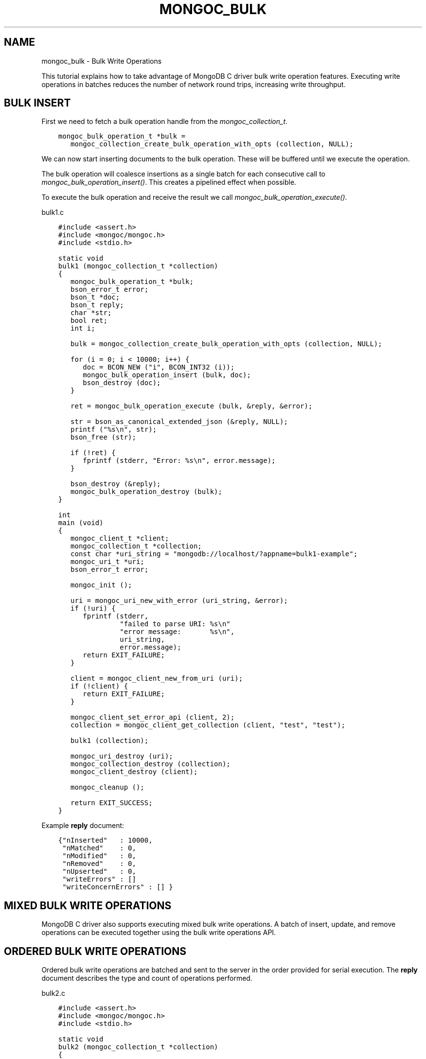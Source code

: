 .\" Man page generated from reStructuredText.
.
.
.nr rst2man-indent-level 0
.
.de1 rstReportMargin
\\$1 \\n[an-margin]
level \\n[rst2man-indent-level]
level margin: \\n[rst2man-indent\\n[rst2man-indent-level]]
-
\\n[rst2man-indent0]
\\n[rst2man-indent1]
\\n[rst2man-indent2]
..
.de1 INDENT
.\" .rstReportMargin pre:
. RS \\$1
. nr rst2man-indent\\n[rst2man-indent-level] \\n[an-margin]
. nr rst2man-indent-level +1
.\" .rstReportMargin post:
..
.de UNINDENT
. RE
.\" indent \\n[an-margin]
.\" old: \\n[rst2man-indent\\n[rst2man-indent-level]]
.nr rst2man-indent-level -1
.\" new: \\n[rst2man-indent\\n[rst2man-indent-level]]
.in \\n[rst2man-indent\\n[rst2man-indent-level]]u
..
.TH "MONGOC_BULK" "3" "Aug 31, 2022" "1.23.0" "libmongoc"
.SH NAME
mongoc_bulk \- Bulk Write Operations
.sp
This tutorial explains how to take advantage of MongoDB C driver bulk write operation features. Executing write operations in batches reduces the number of network round trips, increasing write throughput.
.SH BULK INSERT
.sp
First we need to fetch a bulk operation handle from the \fI\%mongoc_collection_t\fP\&.
.INDENT 0.0
.INDENT 3.5
.sp
.nf
.ft C
mongoc_bulk_operation_t *bulk =
   mongoc_collection_create_bulk_operation_with_opts (collection, NULL);
.ft P
.fi
.UNINDENT
.UNINDENT
.sp
We can now start inserting documents to the bulk operation. These will be buffered until we execute the operation.
.sp
The bulk operation will coalesce insertions as a single batch for each consecutive call to \fI\%mongoc_bulk_operation_insert()\fP\&. This creates a pipelined effect when possible.
.sp
To execute the bulk operation and receive the result we call \fI\%mongoc_bulk_operation_execute()\fP\&.
.sp
bulk1.c
.INDENT 0.0
.INDENT 3.5
.sp
.nf
.ft C
#include <assert.h>
#include <mongoc/mongoc.h>
#include <stdio.h>

static void
bulk1 (mongoc_collection_t *collection)
{
   mongoc_bulk_operation_t *bulk;
   bson_error_t error;
   bson_t *doc;
   bson_t reply;
   char *str;
   bool ret;
   int i;

   bulk = mongoc_collection_create_bulk_operation_with_opts (collection, NULL);

   for (i = 0; i < 10000; i++) {
      doc = BCON_NEW (\(dqi\(dq, BCON_INT32 (i));
      mongoc_bulk_operation_insert (bulk, doc);
      bson_destroy (doc);
   }

   ret = mongoc_bulk_operation_execute (bulk, &reply, &error);

   str = bson_as_canonical_extended_json (&reply, NULL);
   printf (\(dq%s\en\(dq, str);
   bson_free (str);

   if (!ret) {
      fprintf (stderr, \(dqError: %s\en\(dq, error.message);
   }

   bson_destroy (&reply);
   mongoc_bulk_operation_destroy (bulk);
}

int
main (void)
{
   mongoc_client_t *client;
   mongoc_collection_t *collection;
   const char *uri_string = \(dqmongodb://localhost/?appname=bulk1\-example\(dq;
   mongoc_uri_t *uri;
   bson_error_t error;

   mongoc_init ();

   uri = mongoc_uri_new_with_error (uri_string, &error);
   if (!uri) {
      fprintf (stderr,
               \(dqfailed to parse URI: %s\en\(dq
               \(dqerror message:       %s\en\(dq,
               uri_string,
               error.message);
      return EXIT_FAILURE;
   }

   client = mongoc_client_new_from_uri (uri);
   if (!client) {
      return EXIT_FAILURE;
   }

   mongoc_client_set_error_api (client, 2);
   collection = mongoc_client_get_collection (client, \(dqtest\(dq, \(dqtest\(dq);

   bulk1 (collection);

   mongoc_uri_destroy (uri);
   mongoc_collection_destroy (collection);
   mongoc_client_destroy (client);

   mongoc_cleanup ();

   return EXIT_SUCCESS;
}

.ft P
.fi
.UNINDENT
.UNINDENT
.sp
Example \fBreply\fP document:
.INDENT 0.0
.INDENT 3.5
.sp
.nf
.ft C
{\(dqnInserted\(dq   : 10000,
 \(dqnMatched\(dq    : 0,
 \(dqnModified\(dq   : 0,
 \(dqnRemoved\(dq    : 0,
 \(dqnUpserted\(dq   : 0,
 \(dqwriteErrors\(dq : []
 \(dqwriteConcernErrors\(dq : [] }
.ft P
.fi
.UNINDENT
.UNINDENT
.SH MIXED BULK WRITE OPERATIONS
.sp
MongoDB C driver also supports executing mixed bulk write operations. A batch of insert, update, and remove operations can be executed together using the bulk write operations API.
.SH ORDERED BULK WRITE OPERATIONS
.sp
Ordered bulk write operations are batched and sent to the server in the order provided for serial execution. The \fBreply\fP document describes the type and count of operations performed.
.sp
bulk2.c
.INDENT 0.0
.INDENT 3.5
.sp
.nf
.ft C
#include <assert.h>
#include <mongoc/mongoc.h>
#include <stdio.h>

static void
bulk2 (mongoc_collection_t *collection)
{
   mongoc_bulk_operation_t *bulk;
   bson_error_t error;
   bson_t *query;
   bson_t *doc;
   bson_t *opts;
   bson_t reply;
   char *str;
   bool ret;
   int i;

   bulk = mongoc_collection_create_bulk_operation_with_opts (collection, NULL);

   /* Remove everything */
   query = bson_new ();
   mongoc_bulk_operation_remove (bulk, query);
   bson_destroy (query);

   /* Add a few documents */
   for (i = 1; i < 4; i++) {
      doc = BCON_NEW (\(dq_id\(dq, BCON_INT32 (i));
      mongoc_bulk_operation_insert (bulk, doc);
      bson_destroy (doc);
   }

   /* {_id: 1} => {$set: {foo: \(dqbar\(dq}} */
   query = BCON_NEW (\(dq_id\(dq, BCON_INT32 (1));
   doc = BCON_NEW (\(dq$set\(dq, \(dq{\(dq, \(dqfoo\(dq, BCON_UTF8 (\(dqbar\(dq), \(dq}\(dq);
   mongoc_bulk_operation_update_many_with_opts (bulk, query, doc, NULL, &error);
   bson_destroy (query);
   bson_destroy (doc);

   /* {_id: 4} => {\(aq$inc\(aq: {\(aqj\(aq: 1}} (upsert) */
   opts = BCON_NEW (\(dqupsert\(dq, BCON_BOOL (true));
   query = BCON_NEW (\(dq_id\(dq, BCON_INT32 (4));
   doc = BCON_NEW (\(dq$inc\(dq, \(dq{\(dq, \(dqj\(dq, BCON_INT32 (1), \(dq}\(dq);
   mongoc_bulk_operation_update_many_with_opts (bulk, query, doc, opts, &error);
   bson_destroy (query);
   bson_destroy (doc);
   bson_destroy (opts);

   /* replace {j:1} with {j:2} */
   query = BCON_NEW (\(dqj\(dq, BCON_INT32 (1));
   doc = BCON_NEW (\(dqj\(dq, BCON_INT32 (2));
   mongoc_bulk_operation_replace_one_with_opts (bulk, query, doc, NULL, &error);
   bson_destroy (query);
   bson_destroy (doc);

   ret = mongoc_bulk_operation_execute (bulk, &reply, &error);

   str = bson_as_canonical_extended_json (&reply, NULL);
   printf (\(dq%s\en\(dq, str);
   bson_free (str);

   if (!ret) {
      printf (\(dqError: %s\en\(dq, error.message);
   }

   bson_destroy (&reply);
   mongoc_bulk_operation_destroy (bulk);
}

int
main (void)
{
   mongoc_client_t *client;
   mongoc_collection_t *collection;
   const char *uri_string = \(dqmongodb://localhost/?appname=bulk2\-example\(dq;
   mongoc_uri_t *uri;
   bson_error_t error;

   mongoc_init ();

   uri = mongoc_uri_new_with_error (uri_string, &error);
   if (!uri) {
      fprintf (stderr,
               \(dqfailed to parse URI: %s\en\(dq
               \(dqerror message:       %s\en\(dq,
               uri_string,
               error.message);
      return EXIT_FAILURE;
   }

   client = mongoc_client_new_from_uri (uri);
   if (!client) {
      return EXIT_FAILURE;
   }

   mongoc_client_set_error_api (client, 2);
   collection = mongoc_client_get_collection (client, \(dqtest\(dq, \(dqtest\(dq);

   bulk2 (collection);

   mongoc_uri_destroy (uri);
   mongoc_collection_destroy (collection);
   mongoc_client_destroy (client);

   mongoc_cleanup ();

   return EXIT_SUCCESS;
}

.ft P
.fi
.UNINDENT
.UNINDENT
.sp
Example \fBreply\fP document:
.INDENT 0.0
.INDENT 3.5
.sp
.nf
.ft C
{ \(dqnInserted\(dq   : 3,
  \(dqnMatched\(dq    : 2,
  \(dqnModified\(dq   : 2,
  \(dqnRemoved\(dq    : 10000,
  \(dqnUpserted\(dq   : 1,
  \(dqupserted\(dq    : [{\(dqindex\(dq : 5, \(dq_id\(dq : 4}],
  \(dqwriteErrors\(dq : []
  \(dqwriteConcernErrors\(dq : [] }
.ft P
.fi
.UNINDENT
.UNINDENT
.sp
The \fBindex\fP field in the \fBupserted\fP array is the 0\-based index of the upsert operation; in this example, the sixth operation of the overall bulk operation was an upsert, so its index is 5.
.SH UNORDERED BULK WRITE OPERATIONS
.sp
Unordered bulk write operations are batched and sent to the server in \fIarbitrary order\fP where they may be executed in parallel. Any errors that occur are reported after all operations are attempted.
.sp
In the next example the first and third operations fail due to the unique constraint on \fB_id\fP\&. Since we are doing unordered execution the second and fourth operations succeed.
.sp
bulk3.c
.INDENT 0.0
.INDENT 3.5
.sp
.nf
.ft C
#include <assert.h>
#include <mongoc/mongoc.h>
#include <stdio.h>

static void
bulk3 (mongoc_collection_t *collection)
{
   bson_t opts = BSON_INITIALIZER;
   mongoc_bulk_operation_t *bulk;
   bson_error_t error;
   bson_t *query;
   bson_t *doc;
   bson_t reply;
   char *str;
   bool ret;

   /* false indicates unordered */
   BSON_APPEND_BOOL (&opts, \(dqordered\(dq, false);
   bulk = mongoc_collection_create_bulk_operation_with_opts (collection, &opts);
   bson_destroy (&opts);

   /* Add a document */
   doc = BCON_NEW (\(dq_id\(dq, BCON_INT32 (1));
   mongoc_bulk_operation_insert (bulk, doc);
   bson_destroy (doc);

   /* remove {_id: 2} */
   query = BCON_NEW (\(dq_id\(dq, BCON_INT32 (2));
   mongoc_bulk_operation_remove_one (bulk, query);
   bson_destroy (query);

   /* insert {_id: 3} */
   doc = BCON_NEW (\(dq_id\(dq, BCON_INT32 (3));
   mongoc_bulk_operation_insert (bulk, doc);
   bson_destroy (doc);

   /* replace {_id:4} {\(aqi\(aq: 1} */
   query = BCON_NEW (\(dq_id\(dq, BCON_INT32 (4));
   doc = BCON_NEW (\(dqi\(dq, BCON_INT32 (1));
   mongoc_bulk_operation_replace_one (bulk, query, doc, false);
   bson_destroy (query);
   bson_destroy (doc);

   ret = mongoc_bulk_operation_execute (bulk, &reply, &error);

   str = bson_as_canonical_extended_json (&reply, NULL);
   printf (\(dq%s\en\(dq, str);
   bson_free (str);

   if (!ret) {
      printf (\(dqError: %s\en\(dq, error.message);
   }

   bson_destroy (&reply);
   mongoc_bulk_operation_destroy (bulk);
   bson_destroy (&opts);
}

int
main (void)
{
   mongoc_client_t *client;
   mongoc_collection_t *collection;
   const char *uri_string = \(dqmongodb://localhost/?appname=bulk3\-example\(dq;
   mongoc_uri_t *uri;
   bson_error_t error;

   mongoc_init ();

   uri = mongoc_uri_new_with_error (uri_string, &error);
   if (!uri) {
      fprintf (stderr,
               \(dqfailed to parse URI: %s\en\(dq
               \(dqerror message:       %s\en\(dq,
               uri_string,
               error.message);
      return EXIT_FAILURE;
   }

   client = mongoc_client_new_from_uri (uri);
   if (!client) {
      return EXIT_FAILURE;
   }

   mongoc_client_set_error_api (client, 2);
   collection = mongoc_client_get_collection (client, \(dqtest\(dq, \(dqtest\(dq);

   bulk3 (collection);

   mongoc_uri_destroy (uri);
   mongoc_collection_destroy (collection);
   mongoc_client_destroy (client);

   mongoc_cleanup ();

   return EXIT_SUCCESS;
}

.ft P
.fi
.UNINDENT
.UNINDENT
.sp
Example \fBreply\fP document:
.INDENT 0.0
.INDENT 3.5
.sp
.nf
.ft C
{ \(dqnInserted\(dq    : 0,
  \(dqnMatched\(dq     : 1,
  \(dqnModified\(dq    : 1,
  \(dqnRemoved\(dq     : 1,
  \(dqnUpserted\(dq    : 0,
  \(dqwriteErrors\(dq  : [
    { \(dqindex\(dq  : 0,
      \(dqcode\(dq   : 11000,
      \(dqerrmsg\(dq : \(dqE11000 duplicate key error index: test.test.$_id_ dup key: { : 1 }\(dq },
    { \(dqindex\(dq  : 2,
      \(dqcode\(dq   : 11000,
      \(dqerrmsg\(dq : \(dqE11000 duplicate key error index: test.test.$_id_ dup key: { : 3 }\(dq } ],
  \(dqwriteConcernErrors\(dq : [] }

Error: E11000 duplicate key error index: test.test.$_id_ dup key: { : 1 }
.ft P
.fi
.UNINDENT
.UNINDENT
.sp
The \fI\%bson_error_t\fP domain is \fBMONGOC_ERROR_COMMAND\fP and its code is 11000.
.SH BULK OPERATION BYPASSING DOCUMENT VALIDATION
.sp
This feature is only available when using MongoDB 3.2 and later.
.sp
By default bulk operations are validated against the schema, if any is defined. In certain cases however it may be necessary to bypass the document validation.
.sp
bulk5.c
.INDENT 0.0
.INDENT 3.5
.sp
.nf
.ft C
#include <assert.h>
#include <mongoc/mongoc.h>
#include <stdio.h>

static void
bulk5_fail (mongoc_collection_t *collection)
{
   mongoc_bulk_operation_t *bulk;
   bson_error_t error;
   bson_t *doc;
   bson_t reply;
   char *str;
   bool ret;

   bulk = mongoc_collection_create_bulk_operation_with_opts (collection, NULL);

   /* Two inserts */
   doc = BCON_NEW (\(dq_id\(dq, BCON_INT32 (31));
   mongoc_bulk_operation_insert (bulk, doc);
   bson_destroy (doc);

   doc = BCON_NEW (\(dq_id\(dq, BCON_INT32 (32));
   mongoc_bulk_operation_insert (bulk, doc);
   bson_destroy (doc);

   /* The above documents do not comply to the schema validation rules
    * we created previously, so this will result in an error */
   ret = mongoc_bulk_operation_execute (bulk, &reply, &error);

   str = bson_as_canonical_extended_json (&reply, NULL);
   printf (\(dq%s\en\(dq, str);
   bson_free (str);

   if (!ret) {
      printf (\(dqError: %s\en\(dq, error.message);
   }

   bson_destroy (&reply);
   mongoc_bulk_operation_destroy (bulk);
}

static void
bulk5_success (mongoc_collection_t *collection)
{
   mongoc_bulk_operation_t *bulk;
   bson_error_t error;
   bson_t *doc;
   bson_t reply;
   char *str;
   bool ret;

   bulk = mongoc_collection_create_bulk_operation_with_opts (collection, NULL);

   /* Allow this document to bypass document validation.
    * NOTE: When authentication is enabled, the authenticated user must have
    * either the \(dqdbadmin\(dq or \(dqrestore\(dq roles to bypass document validation */
   mongoc_bulk_operation_set_bypass_document_validation (bulk, true);

   /* Two inserts */
   doc = BCON_NEW (\(dq_id\(dq, BCON_INT32 (31));
   mongoc_bulk_operation_insert (bulk, doc);
   bson_destroy (doc);

   doc = BCON_NEW (\(dq_id\(dq, BCON_INT32 (32));
   mongoc_bulk_operation_insert (bulk, doc);
   bson_destroy (doc);

   ret = mongoc_bulk_operation_execute (bulk, &reply, &error);

   str = bson_as_canonical_extended_json (&reply, NULL);
   printf (\(dq%s\en\(dq, str);
   bson_free (str);

   if (!ret) {
      printf (\(dqError: %s\en\(dq, error.message);
   }

   bson_destroy (&reply);
   mongoc_bulk_operation_destroy (bulk);
}

int
main (void)
{
   bson_t *options;
   bson_error_t error;
   mongoc_client_t *client;
   mongoc_collection_t *collection;
   mongoc_database_t *database;
   const char *uri_string = \(dqmongodb://localhost/?appname=bulk5\-example\(dq;
   mongoc_uri_t *uri;

   mongoc_init ();

   uri = mongoc_uri_new_with_error (uri_string, &error);
   if (!uri) {
      fprintf (stderr,
               \(dqfailed to parse URI: %s\en\(dq
               \(dqerror message:       %s\en\(dq,
               uri_string,
               error.message);
      return EXIT_FAILURE;
   }

   client = mongoc_client_new_from_uri (uri);
   if (!client) {
      return EXIT_FAILURE;
   }

   mongoc_client_set_error_api (client, 2);
   database = mongoc_client_get_database (client, \(dqtestasdf\(dq);

   /* Create schema validator */
   options = BCON_NEW (
      \(dqvalidator\(dq, \(dq{\(dq, \(dqnumber\(dq, \(dq{\(dq, \(dq$gte\(dq, BCON_INT32 (5), \(dq}\(dq, \(dq}\(dq);
   collection =
      mongoc_database_create_collection (database, \(dqcollname\(dq, options, &error);

   if (collection) {
      bulk5_fail (collection);
      bulk5_success (collection);
      mongoc_collection_destroy (collection);
   } else {
      fprintf (stderr, \(dqCouldn\(aqt create collection: \(aq%s\(aq\en\(dq, error.message);
   }

   bson_free (options);
   mongoc_uri_destroy (uri);
   mongoc_database_destroy (database);
   mongoc_client_destroy (client);

   mongoc_cleanup ();

   return EXIT_SUCCESS;
}

.ft P
.fi
.UNINDENT
.UNINDENT
.sp
Running the above example will result in:
.INDENT 0.0
.INDENT 3.5
.sp
.nf
.ft C
{ \(dqnInserted\(dq : 0,
  \(dqnMatched\(dq : 0,
  \(dqnModified\(dq : 0,
  \(dqnRemoved\(dq : 0,
  \(dqnUpserted\(dq : 0,
  \(dqwriteErrors\(dq : [
    { \(dqindex\(dq : 0,
      \(dqcode\(dq : 121,
      \(dqerrmsg\(dq : \(dqDocument failed validation\(dq } ] }

Error: Document failed validation

{ \(dqnInserted\(dq : 2,
  \(dqnMatched\(dq : 0,
  \(dqnModified\(dq : 0,
  \(dqnRemoved\(dq : 0,
  \(dqnUpserted\(dq : 0,
  \(dqwriteErrors\(dq : [] }
.ft P
.fi
.UNINDENT
.UNINDENT
.sp
The \fI\%bson_error_t\fP domain is \fBMONGOC_ERROR_COMMAND\fP\&.
.SH BULK OPERATION WRITE CONCERNS
.sp
By default bulk operations are executed with the \fI\%write_concern\fP of the collection they are executed against. A custom write concern can be passed to the \fI\%mongoc_collection_create_bulk_operation_with_opts()\fP method. Write concern errors (e.g. wtimeout) will be reported after all operations are attempted, regardless of execution order.
.sp
bulk4.c
.INDENT 0.0
.INDENT 3.5
.sp
.nf
.ft C
#include <assert.h>
#include <mongoc/mongoc.h>
#include <stdio.h>

static void
bulk4 (mongoc_collection_t *collection)
{
   bson_t opts = BSON_INITIALIZER;
   mongoc_write_concern_t *wc;
   mongoc_bulk_operation_t *bulk;
   bson_error_t error;
   bson_t *doc;
   bson_t reply;
   char *str;
   bool ret;

   wc = mongoc_write_concern_new ();
   mongoc_write_concern_set_w (wc, 4);
   mongoc_write_concern_set_wtimeout_int64 (wc, 100); /* milliseconds */
   mongoc_write_concern_append (wc, &opts);

   bulk = mongoc_collection_create_bulk_operation_with_opts (collection, &opts);

   /* Two inserts */
   doc = BCON_NEW (\(dq_id\(dq, BCON_INT32 (10));
   mongoc_bulk_operation_insert (bulk, doc);
   bson_destroy (doc);

   doc = BCON_NEW (\(dq_id\(dq, BCON_INT32 (11));
   mongoc_bulk_operation_insert (bulk, doc);
   bson_destroy (doc);

   ret = mongoc_bulk_operation_execute (bulk, &reply, &error);

   str = bson_as_canonical_extended_json (&reply, NULL);
   printf (\(dq%s\en\(dq, str);
   bson_free (str);

   if (!ret) {
      printf (\(dqError: %s\en\(dq, error.message);
   }

   bson_destroy (&reply);
   mongoc_bulk_operation_destroy (bulk);
   mongoc_write_concern_destroy (wc);
   bson_destroy (&opts);
}

int
main (void)
{
   mongoc_client_t *client;
   mongoc_collection_t *collection;
   const char *uri_string = \(dqmongodb://localhost/?appname=bulk4\-example\(dq;
   mongoc_uri_t *uri;
   bson_error_t error;

   mongoc_init ();

   uri = mongoc_uri_new_with_error (uri_string, &error);
   if (!uri) {
      fprintf (stderr,
               \(dqfailed to parse URI: %s\en\(dq
               \(dqerror message:       %s\en\(dq,
               uri_string,
               error.message);
      return EXIT_FAILURE;
   }

   client = mongoc_client_new_from_uri (uri);
   if (!client) {
      return EXIT_FAILURE;
   }

   mongoc_client_set_error_api (client, 2);
   collection = mongoc_client_get_collection (client, \(dqtest\(dq, \(dqtest\(dq);

   bulk4 (collection);

   mongoc_uri_destroy (uri);
   mongoc_collection_destroy (collection);
   mongoc_client_destroy (client);

   mongoc_cleanup ();

   return EXIT_SUCCESS;
}

.ft P
.fi
.UNINDENT
.UNINDENT
.sp
Example \fBreply\fP document and error message:
.INDENT 0.0
.INDENT 3.5
.sp
.nf
.ft C
{ \(dqnInserted\(dq    : 2,
  \(dqnMatched\(dq     : 0,
  \(dqnModified\(dq    : 0,
  \(dqnRemoved\(dq     : 0,
  \(dqnUpserted\(dq    : 0,
  \(dqwriteErrors\(dq  : [],
  \(dqwriteConcernErrors\(dq : [
    { \(dqcode\(dq   : 64,
      \(dqerrmsg\(dq : \(dqwaiting for replication timed out\(dq }
] }

Error: waiting for replication timed out
.ft P
.fi
.UNINDENT
.UNINDENT
.sp
The \fI\%bson_error_t\fP domain is \fBMONGOC_ERROR_WRITE_CONCERN\fP if there are write concern errors and no write errors. Write errors indicate failed operations, so they take precedence over write concern errors, which mean merely that the write concern is not satisfied \fIyet\fP\&.
.SH SETTING COLLATION ORDER
.sp
This feature is only available when using MongoDB 3.4 and later.
.sp
bulk\-collation.c
.INDENT 0.0
.INDENT 3.5
.sp
.nf
.ft C
#include <mongoc/mongoc.h>
#include <stdio.h>

static void
bulk_collation (mongoc_collection_t *collection)
{
   mongoc_bulk_operation_t *bulk;
   bson_t *opts;
   bson_t *doc;
   bson_t *selector;
   bson_t *update;
   bson_error_t error;
   bson_t reply;
   char *str;
   uint32_t ret;

   /* insert {_id: \(dqone\(dq} and {_id: \(dqOne\(dq} */
   bulk = mongoc_collection_create_bulk_operation_with_opts (collection, NULL);
   doc = BCON_NEW (\(dq_id\(dq, BCON_UTF8 (\(dqone\(dq));
   mongoc_bulk_operation_insert (bulk, doc);
   bson_destroy (doc);

   doc = BCON_NEW (\(dq_id\(dq, BCON_UTF8 (\(dqOne\(dq));
   mongoc_bulk_operation_insert (bulk, doc);
   bson_destroy (doc);

   /* \(dqOne\(dq normally sorts before \(dqone\(dq; make \(dqone\(dq come first */
   opts = BCON_NEW (\(dqcollation\(dq,
                    \(dq{\(dq,
                    \(dqlocale\(dq,
                    BCON_UTF8 (\(dqen_US\(dq),
                    \(dqcaseFirst\(dq,
                    BCON_UTF8 (\(dqlower\(dq),
                    \(dq}\(dq);

   /* set x=1 on the document with _id \(dqOne\(dq, which now sorts after \(dqone\(dq */
   update = BCON_NEW (\(dq$set\(dq, \(dq{\(dq, \(dqx\(dq, BCON_INT64 (1), \(dq}\(dq);
   selector = BCON_NEW (\(dq_id\(dq, \(dq{\(dq, \(dq$gt\(dq, BCON_UTF8 (\(dqone\(dq), \(dq}\(dq);
   mongoc_bulk_operation_update_one_with_opts (
      bulk, selector, update, opts, &error);

   ret = mongoc_bulk_operation_execute (bulk, &reply, &error);

   str = bson_as_canonical_extended_json (&reply, NULL);
   printf (\(dq%s\en\(dq, str);
   bson_free (str);

   if (!ret) {
      printf (\(dqError: %s\en\(dq, error.message);
   }

   bson_destroy (&reply);
   bson_destroy (update);
   bson_destroy (selector);
   bson_destroy (opts);
   mongoc_bulk_operation_destroy (bulk);
}

int
main (void)
{
   mongoc_client_t *client;
   mongoc_collection_t *collection;
   const char *uri_string = \(dqmongodb://localhost/?appname=bulk\-collation\(dq;
   mongoc_uri_t *uri;
   bson_error_t error;

   mongoc_init ();

   uri = mongoc_uri_new_with_error (uri_string, &error);
   if (!uri) {
      fprintf (stderr,
               \(dqfailed to parse URI: %s\en\(dq
               \(dqerror message:       %s\en\(dq,
               uri_string,
               error.message);
      return EXIT_FAILURE;
   }

   client = mongoc_client_new_from_uri (uri);
   if (!client) {
      return EXIT_FAILURE;
   }

   mongoc_client_set_error_api (client, 2);
   collection = mongoc_client_get_collection (client, \(dqdb\(dq, \(dqcollection\(dq);
   bulk_collation (collection);

   mongoc_uri_destroy (uri);
   mongoc_collection_destroy (collection);
   mongoc_client_destroy (client);

   mongoc_cleanup ();

   return EXIT_SUCCESS;
}

.ft P
.fi
.UNINDENT
.UNINDENT
.sp
Running the above example will result in:
.INDENT 0.0
.INDENT 3.5
.sp
.nf
.ft C
{ \(dqnInserted\(dq : 2,
   \(dqnMatched\(dq : 1,
   \(dqnModified\(dq : 1,
   \(dqnRemoved\(dq : 0,
   \(dqnUpserted\(dq : 0,
   \(dqwriteErrors\(dq : [  ]
}
.ft P
.fi
.UNINDENT
.UNINDENT
.SH UNACKNOWLEDGED BULK WRITES
.sp
Set \(dqw\(dq to zero for an unacknowledged write. The driver sends unacknowledged writes using the legacy opcodes \fBOP_INSERT\fP, \fBOP_UPDATE\fP, and \fBOP_DELETE\fP\&.
.sp
bulk6.c
.INDENT 0.0
.INDENT 3.5
.sp
.nf
.ft C
#include <mongoc/mongoc.h>
#include <stdio.h>

static void
bulk6 (mongoc_collection_t *collection)
{
   bson_t opts = BSON_INITIALIZER;
   mongoc_write_concern_t *wc;
   mongoc_bulk_operation_t *bulk;
   bson_error_t error;
   bson_t *doc;
   bson_t *selector;
   bson_t reply;
   char *str;
   bool ret;

   wc = mongoc_write_concern_new ();
   mongoc_write_concern_set_w (wc, 0);
   mongoc_write_concern_append (wc, &opts);

   bulk = mongoc_collection_create_bulk_operation_with_opts (collection, &opts);

   doc = BCON_NEW (\(dq_id\(dq, BCON_INT32 (10));
   mongoc_bulk_operation_insert (bulk, doc);
   bson_destroy (doc);

   selector = BCON_NEW (\(dq_id\(dq, BCON_INT32 (11));
   mongoc_bulk_operation_remove_one (bulk, selector);
   bson_destroy (selector);

   ret = mongoc_bulk_operation_execute (bulk, &reply, &error);

   str = bson_as_canonical_extended_json (&reply, NULL);
   printf (\(dq%s\en\(dq, str);
   bson_free (str);

   if (!ret) {
      printf (\(dqError: %s\en\(dq, error.message);
   }

   bson_destroy (&reply);
   mongoc_bulk_operation_destroy (bulk);
   mongoc_write_concern_destroy (wc);
   bson_destroy (&opts);
}

int
main (void)
{
   mongoc_client_t *client;
   mongoc_collection_t *collection;
   const char *uri_string = \(dqmongodb://localhost/?appname=bulk6\-example\(dq;
   mongoc_uri_t *uri;
   bson_error_t error;

   mongoc_init ();

   uri = mongoc_uri_new_with_error (uri_string, &error);
   if (!uri) {
      fprintf (stderr,
               \(dqfailed to parse URI: %s\en\(dq
               \(dqerror message:       %s\en\(dq,
               uri_string,
               error.message);
      return EXIT_FAILURE;
   }

   client = mongoc_client_new_from_uri (uri);
   if (!client) {
      return EXIT_FAILURE;
   }

   mongoc_client_set_error_api (client, 2);
   collection = mongoc_client_get_collection (client, \(dqtest\(dq, \(dqtest\(dq);

   bulk6 (collection);

   mongoc_uri_destroy (uri);
   mongoc_collection_destroy (collection);
   mongoc_client_destroy (client);

   mongoc_cleanup ();

   return EXIT_SUCCESS;
}

.ft P
.fi
.UNINDENT
.UNINDENT
.sp
The \fBreply\fP document is empty:
.INDENT 0.0
.INDENT 3.5
.sp
.nf
.ft C
{ }
.ft P
.fi
.UNINDENT
.UNINDENT
.SH FURTHER READING
.sp
See the \fI\%Driver Bulk API Spec\fP, which describes bulk write operations for all MongoDB drivers.
.SH AUTHOR
MongoDB, Inc
.SH COPYRIGHT
2017-present, MongoDB, Inc
.\" Generated by docutils manpage writer.
.
